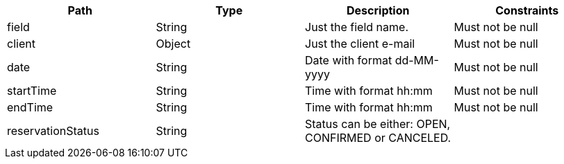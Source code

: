 |===
|Path|Type|Description|Constraints


|field
|String
|Just the field name.
|Must not be null


|client
|Object
|Just the client e-mail
|Must not be null


|date
|String
|Date with format dd-MM-yyyy
|Must not be null


|startTime
|String
|Time with format hh:mm
|Must not be null


|endTime
|String
|Time with format hh:mm
|Must not be null


|reservationStatus
|String
|Status can be either: OPEN, CONFIRMED or CANCELED.
|

|===
